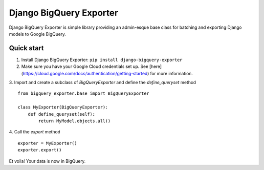 ===============================
Django BigQuery Exporter
===============================

Django BigQuery Exporter is simple library providing an admin-esque base class for batching and exporting Django models to Google BigQuery.

Quick start
-----------
1. Install Django BigQuery Exporter: ``pip install django-bigquery-exporter``


2. Make sure you have your Google Cloud credentials set up. See [here](https://cloud.google.com/docs/authentication/getting-started) for more information.

3. Import and create a subclass of `BigQueryExporter` and define the `define_queryset` method
::

    from bigquery_exporter.base import BigQueryExporter

    class MyExporter(BigQueryExporter):
        def define_queryset(self):
            return MyModel.objects.all()

4. Call the `export` method
::

    exporter = MyExporter()
    exporter.export()


Et voila! Your data is now in BigQuery.